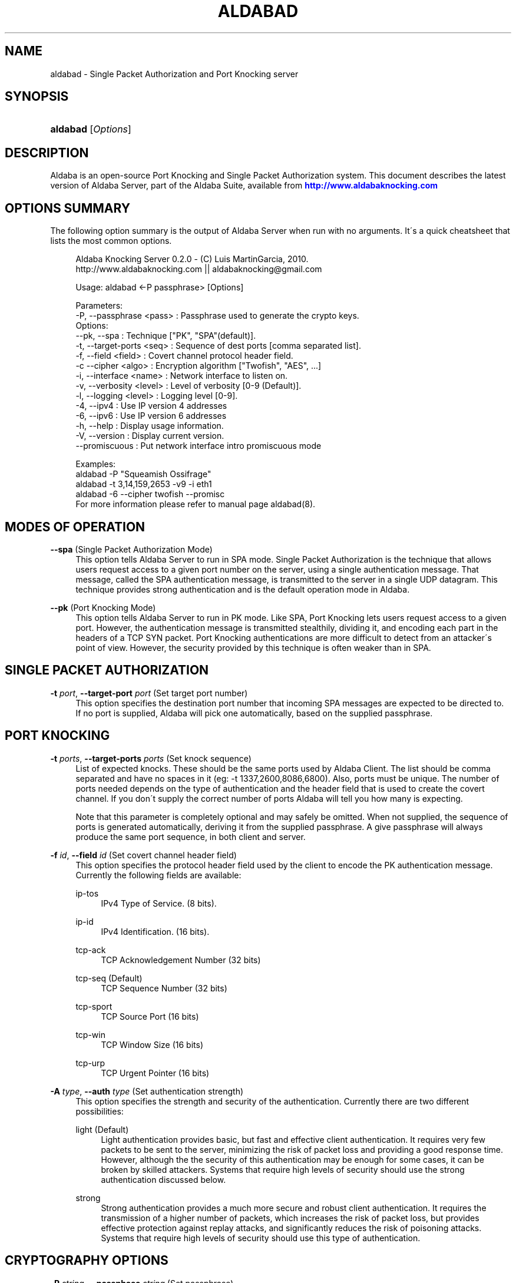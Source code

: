 '\" t
.\"     Title: aldabad
.\"    Author: [see the "Authors" section]
.\" Generator: DocBook XSL Stylesheets v1.75.1 <http://docbook.sf.net/>
.\"      Date: 11/19/2010
.\"    Manual: Aldaba Reference Guide
.\"    Source: Aldaba
.\"  Language: English
.\"
.TH "ALDABAD" "8" "11/19/2010" "Aldaba" "Aldaba Reference Guide"
.\" -----------------------------------------------------------------
.\" * set default formatting
.\" -----------------------------------------------------------------
.\" disable hyphenation
.nh
.\" disable justification (adjust text to left margin only)
.ad l
.\" -----------------------------------------------------------------
.\" * MAIN CONTENT STARTS HERE *
.\" -----------------------------------------------------------------
.SH "NAME"
aldabad \- Single Packet Authorization and Port Knocking server
.SH "SYNOPSIS"
.HP \w'\fBaldabad\fR\ 'u
\fBaldabad\fR [\fIOptions\fR]
.SH "DESCRIPTION"
.\" Aldaba: description of
.PP
Aldaba is an open\-source Port Knocking and Single Packet Authorization system\&. This document describes the latest version of Aldaba Server, part of the Aldaba Suite, available from
\m[blue]\fB\%http://www.aldabaknocking.com\fR\m[]
.SH "OPTIONS SUMMARY"
.PP
The following option summary is the output of Aldaba Server when run with no arguments\&. It\'s a quick cheatsheet that lists the most common options\&.
.\" summary of options (Aldaba)
.\" command-line options: of Aldaba
.sp
.if n \{\
.RS 4
.\}
.nf
  Aldaba Knocking Server 0\&.2\&.0 \- (C) Luis MartinGarcia, 2010\&.
  http://www\&.aldabaknocking\&.com || aldabaknocking@gmail\&.com

  Usage: aldabad <\-P passphrase> [Options]

  Parameters:
     \-P, \-\-passphrase <pass>  : Passphrase used to generate the crypto keys\&.
  Options:
     \-\-pk, \-\-spa              : Technique ["PK", "SPA"(default)]\&.
     \-t, \-\-target\-ports <seq> : Sequence of dest ports [comma separated list]\&.
     \-f, \-\-field <field>      : Covert channel protocol header field\&.
     \-c  \-\-cipher     <algo>  : Encryption algorithm ["Twofish", "AES", \&.\&.\&.]
     \-i, \-\-interface  <name>  : Network interface to listen on\&.
     \-v, \-\-verbosity  <level> : Level of verbosity [0\-9 (Default)]\&.
     \-l, \-\-logging    <level> : Logging level [0\-9]\&.
     \-4, \-\-ipv4               : Use IP version 4 addresses
     \-6, \-\-ipv6               : Use IP version 6 addresses
     \-h, \-\-help               : Display usage information\&.
     \-V, \-\-version            : Display current version\&.
     \-\-promiscuous            : Put network interface intro promiscuous mode

   
  Examples:
     aldabad \-P "Squeamish Ossifrage"
     aldabad \-t 3,14,159,2653 \-v9 \-i eth1
     aldabad \-6 \-\-cipher twofish \-\-promisc
  For more information please refer to manual page aldabad(8)\&.

.fi
.if n \{\
.RE
.\}
.\" 
.\" 
.SH "MODES OF OPERATION"
.PP
.PP
\fB\-\-spa\fR (Single Packet Authorization Mode)
.RS 4
This option tells Aldaba Server to run in SPA mode\&. Single Packet Authorization is the technique that allows users request access to a given port number on the server, using a single authentication message\&. That message, called the SPA authentication message, is transmitted to the server in a single UDP datagram\&. This technique provides strong authentication and is the default operation mode in Aldaba\&.
.RE
.PP
\fB\-\-pk\fR (Port Knocking Mode)
.RS 4
This option tells Aldaba Server to run in PK mode\&. Like SPA, Port Knocking lets users request access to a given port\&. However, the authentication message is transmitted stealthily, dividing it, and encoding each part in the headers of a TCP SYN packet\&. Port Knocking authentications are more difficult to detect from an attacker\'s point of view\&. However, the security provided by this technique is often weaker than in SPA\&.
.RE
.SH "SINGLE PACKET AUTHORIZATION"
.PP
.PP
\fB\-t \fR\fB\fIport\fR\fR, \fB\-\-target\-port \fR\fB\fIport\fR\fR (Set target port number)
.RS 4
This option specifies the destination port number that incoming SPA messages are expected to be directed to\&. If no port is supplied, Aldaba will pick one automatically, based on the supplied passphrase\&.
.RE
.SH "PORT KNOCKING"
.PP
.PP
\fB\-t \fR\fB\fIports\fR\fR, \fB\-\-target\-ports \fR\fB\fIports\fR\fR (Set knock sequence)
.RS 4
List of expected knocks\&. These should be the same ports used by Aldaba Client\&. The list should be comma separated and have no spaces in it (eg: \-t 1337,2600,8086,6800)\&. Also, ports must be unique\&. The number of ports needed depends on the type of authentication and the header field that is used to create the covert channel\&. If you don\'t supply the correct number of ports Aldaba will tell you how many is expecting\&.
.sp
Note that this parameter is completely optional and may safely be omitted\&. When not supplied, the sequence of ports is generated automatically, deriving it from the supplied passphrase\&. A give passphrase will always produce the same port sequence, in both client and server\&.
.RE
.PP
\fB\-f \fR\fB\fIid\fR\fR, \fB\-\-field \fR\fB\fIid\fR\fR (Set covert channel header field)
.RS 4
This option specifies the protocol header field used by the client to encode the PK authentication message\&. Currently the following fields are available:
.PP
ip\-tos
.RS 4
IPv4 Type of Service\&. (8 bits)\&.
.RE
.PP
ip\-id
.RS 4
IPv4 Identification\&. (16 bits)\&.
.RE
.PP
tcp\-ack
.RS 4
TCP Acknowledgement Number (32 bits)
.RE
.PP
tcp\-seq (Default)
.RS 4
TCP Sequence Number (32 bits)
.RE
.PP
tcp\-sport
.RS 4
TCP Source Port (16 bits)
.RE
.PP
tcp\-win
.RS 4
TCP Window Size (16 bits)
.RE
.PP
tcp\-urp
.RS 4
TCP Urgent Pointer (16 bits)
.RE
.sp
.RE
.PP
\fB\-A \fR\fB\fItype\fR\fR, \fB\-\-auth \fR\fB\fItype\fR\fR (Set authentication strength)
.RS 4
This option specifies the strength and security of the authentication\&. Currently there are two different possibilities:
.PP
light (Default)
.RS 4
Light authentication provides basic, but fast and effective client authentication\&. It requires very few packets to be sent to the server, minimizing the risk of packet loss and providing a good response time\&. However, although the the security of this authentication may be enough for some cases, it can be broken by skilled attackers\&. Systems that require high levels of security should use the strong authentication discussed below\&.
.RE
.PP
strong
.RS 4
Strong authentication provides a much more secure and robust client authentication\&. It requires the transmission of a higher number of packets, which increases the risk of packet loss, but provides effective protection against replay attacks, and significantly reduces the risk of poisoning attacks\&. Systems that require high levels of security should use this type of authentication\&.
.RE
.sp
.RE
.SH "CRYPTOGRAPHY OPTIONS"
.PP
\fB\-P \fR\fB\fIstring\fR\fR, \fB\-\-passphase \fR\fB\fIstring\fR\fR (Set passphrase)
.RS 4
Passphrase to be used to generate the necessary cryptographic keys (one for message authentication and one for message encryption)\&. It must be at least 8 characters long and have a maximum of 256 characters\&. If it contains spaces, it should be enclosed in double quotes (e\&.g: \-k "Use this to encrypt it all")\&. Special characters should be escaped using a backslash\&. Passphrases longer than 256 characters are valid but will be truncated\&. Cryptographic keys are derived from this passphrase using the PBKDF2 algorithm\&.
.RE
.PP
\fB\-c\fR, \fB\-\-cipher\fR (Set encryption algorithm)
.RS 4
Algorithm to be used to encrypt authentication data\&. Currently the following algorithms are supported:
.PP
Blowfish
.RS 4
Symmetric ; 64\-bit block size ; Very Fast\&.
.RE
.PP
Rijndael
.RS 4
Symmetric ; 128\-bit block size ; Fast ; AES Standard\&. (DEFAULT)
.RE
.PP
Serpent
.RS 4
Symmetric ; 128\-bit block size ; Medium ; AES Contest finalist (2nd position)
.RE
.PP
Twofish
.RS 4
Symmetric 128\-bit block size ; Fast ; AES Contest finalist (3rd position)
.RE
.sp
All algorithms use 256\-bit keys\&. Note that Port Knocking mode with Light authentication MUST it Blowfish because it requires a block size of 64 bits\&.
.RE
.SH "NETWORKING OPTIONS"
.PP
\fB\-i \fR\fB\fIname\fR\fR, \fB\-\-interface \fR\fB\fIname\fR\fR (Set network interface)
.RS 4
This option sets the network interface that should be used to capture incoming packets\&. Any network interface supported by libpcap can be used\&. If no interface is specified Aldaba Server will try to use the most suitable one\&.
.RE
.PP
\fB\-\-promiscuous \fR (Set promiscuous mode)
.RS 4
Puts the network card into promiscuous mode\&. By default the network interface is left in non\-promiscuous mode, unless it was already in promiscuous mode\&.
.RE
.SH "OUTPUT OPTIONS"
.PP
\fB\-v\fR\fB[\fIlevel\fR]\fR, \fB\-\-verbose \fR\fB[\fIlevel\fR]\fR (Increase or set verbosity level)
.RS 4
Increases the verbosity level, causing Aldaba to print more information during its execution\&. There are 9 levels of verbosity (0 to 8)\&. Every instance of
\fB\-v\fR
increments the verbosity level by one (from its default value, level 4)\&. Every instance of option
\fB\-q\fR
decrements the verbosity level by one\&. Alternatively you can specify the level directly, as in
\fB\-v3\fR
or
\fB\-v\-1\fR\&. These are the available levels:
.PP
Level 0
.RS 4
No output at all\&.
.RE
.PP
Level 1
.RS 4
Parsing Error messages\&.
.RE
.PP
Level 2
.RS 4
Fatal error messages\&. (Default)\&.
.RE
.PP
Level 3
.RS 4
Warnings\&.
.RE
.PP
Level 4
.RS 4
Information about knocking attempts \&.
.RE
.PP
Level 5
.RS 4
Information about current configuration \&.
.RE
.PP
Level 6
.RS 4
Important debug information\&.
.RE
.PP
Level 7
.RS 4
Any debug information\&.
.RE
.PP
Level 8
.RS 4
Reserved for future use\&.
.RE
.PP
Level 9
.RS 4
Reserved for future use\&.
.RE
.sp
.RE
.PP
\fB\-q\fR\fB[\fIlevel\fR]\fR, \fB\-\-reduce\-verbosity \fR\fB[\fIlevel\fR]\fR (Decrease verbosity level)
.RS 4
Decreases the verbosity level, causing Aldaba to print less information during its execution\&.
.RE
.PP
\fB\-l\fR\fB[\fIlevel\fR]\fR, \fB\-\-logging \fR\fB[\fIlevel\fR]\fR (Set logging level)
.RS 4
Controls the level of logging\&. Logs are sent via syslog\&. Entries use the prefix "aldabad" and the current PID of the process\&. There are 10 different levels (0 to 9)\&. Higher levels include all lower levels\&.
.PP
Level 0
.RS 4
No logging at all\&.
.RE
.PP
Level 1
.RS 4
Failed authentication attempts\&.
.RE
.PP
Level 2
.RS 4
Successful authentication attempts\&.
.RE
.PP
Level 3
.RS 4
Fatal error messages\&. (Default)\&.
.RE
.PP
Level 4
.RS 4
Warnings\&.
.RE
.PP
Level 5
.RS 4
Information about current configuration \&.
.RE
.PP
Level 6
.RS 4
Important debug information\&.
.RE
.PP
Level 7
.RS 4
Any debug information\&.
.RE
.PP
Level 8
.RS 4
Reserved for future use\&.
.RE
.PP
Level 9
.RS 4
Reserved for future use\&.
.RE
.sp
.RE
.PP
\fB\-\-debug \fR (Debug)
.RS 4
Automatically sets maximum verbosity level and disables daemon mode\&.
.RE
.PP
\fB\-\-quiet \fR (Quiet)
.RS 4
Automatically sets verbose and logging levels to 0\&. No output or logs will be generated\&.
.RE
.SH "MISCELLANEOUS OPTIONS"
.PP
\fB\-C \fR\fB\fIpath\fR\fR, \fB\-\-config \fR\fB\fIpath\fR\fR (Read configuration from file)
.RS 4
Tells Aldaba server to read configuration from a specific configuration file\&. Supplied path may be absolute or relative to the current directory\&. Alternatively, it is possible to run the server simply like "aldabad
\fBstart\fR", what makes it read the default configuration file (typically stored in /etc/aldabad/conf/aldabad\&.conf or /usr/local/etc/aldabad/conf/aldabad\&.conf
.RE
.PP
\fB\-I \fR, \fB\-\-interactive \fR (Interactive mode)
.RS 4
Forces Aldaba Server to run interactively instead of in daemon mode\&. By default it runs as a system daemon\&.
.RE
.PP
\fB\-V\fR, \fB\-\-version\fR (Display Version)
.RS 4
Displays current version and quits\&.
.RE
.PP
\fB\-h\fR, \fB\-\-help\fR (Display Help)
.RS 4
Displays help information and quits\&.
.RE
.SH "BUGS"
.PP
Please, report any bugs you find through the Aldaba development mailing list or directly to aldabaknocking@gmail\&.com\&. Please try to include as much information as possible\&. In general it\'s a good idea to include the output of the command "uname \-a", the version of Aldaba you are using and a brief description of the topology of the network you are using Aldaba from (subnets, routers, firewalls, etc)\&. See
\m[blue]\fB\%http://http://www.aldabaknocking.com/development\fR\m[]
for more details\&.
.SH "AUTHORS"
.PP
Luis MartinGarcia
luis\&.mgarc@gmail\&.com
(\m[blue]\fB\%http://www.aldabaknocking.com\fR\m[])
